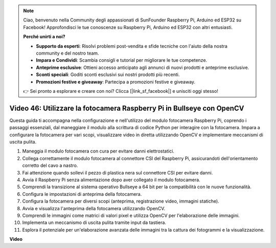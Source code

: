 .. note::

    Ciao, benvenuto nella Community degli appassionati di SunFounder Raspberry Pi, Arduino ed ESP32 su Facebook! Approfondisci le tue conoscenze su Raspberry Pi, Arduino ed ESP32 con altri entusiasti.

    **Perché unirti a noi?**

    - **Supporto da esperti**: Risolvi problemi post-vendita e sfide tecniche con l'aiuto della nostra community e del nostro team.
    - **Impara e Condividi**: Scambia consigli e tutorial per migliorare le tue competenze.
    - **Anteprime esclusive**: Ottieni accesso anticipato agli annunci di nuovi prodotti e anteprime esclusive.
    - **Sconti speciali**: Goditi sconti esclusivi sui nostri prodotti più recenti.
    - **Promozioni festive e giveaway**: Partecipa a promozioni festive e giveaway.

    👉 Sei pronto a esplorare e creare con noi? Clicca [|link_sf_facebook|] e unisciti oggi stesso!

Video 46: Utilizzare la fotocamera Raspberry Pi in Bullseye con OpenCV
=======================================================================================

Questa guida ti accompagna nella configurazione e nell'utilizzo del modulo fotocamera Raspberry Pi, 
coprendo i passaggi essenziali, dal maneggiare il modulo alla scrittura di codice Python per interagire con la fotocamera. 
Impara a configurare la fotocamera per vari scopi, visualizzare video in diretta utilizzando OpenCV e implementare meccanismi di uscita pulita.

1. Maneggia il modulo fotocamera con cura per evitare danni elettrostatici.
2. Collega correttamente il modulo fotocamera al connettore CSI del Raspberry Pi, assicurandoti dell'orientamento corretto del cavo a nastro.
3. Fai attenzione quando sollevi il pezzo di plastica nera sul connettore CSI per evitare danni.
4. Avvia il Raspberry Pi senza alimentazione dopo aver collegato il modulo fotocamera.
5. Comprendi la transizione al sistema operativo Bullseye a 64 bit per la compatibilità con le nuove funzionalità.
6. Configura le impostazioni di anteprima della fotocamera.
7. Configura la fotocamera per diversi scopi (anteprima, registrazione video, immagini statiche).
8. Avvia e visualizza l'anteprima della fotocamera utilizzando OpenCV.
9. Comprendi le immagini come matrici di valori pixel e utilizza OpenCV per l'elaborazione delle immagini.
10. Implementa un meccanismo di uscita pulita tramite input da tastiera.
11. Esplora il potenziale per un'elaborazione avanzata delle immagini tra la cattura dei fotogrammi e la visualizzazione.


**Video**

.. raw:: html

    <iframe width="700" height="500" src="https://www.youtube.com/embed/kuJpdAf07WQ?si=Txv85bAdLCvTRtlQ" title="YouTube video player" frameborder="0" allow="accelerometer; autoplay; clipboard-write; encrypted-media; gyroscope; picture-in-picture; web-share" allowfullscreen></iframe>

